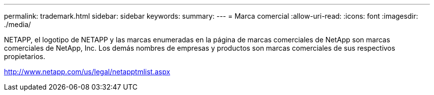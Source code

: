 ---
permalink: trademark.html 
sidebar: sidebar 
keywords:  
summary:  
---
= Marca comercial
:allow-uri-read: 
:icons: font
:imagesdir: ./media/


NETAPP, el logotipo de NETAPP y las marcas enumeradas en la página de marcas comerciales de NetApp son marcas comerciales de NetApp, Inc. Los demás nombres de empresas y productos son marcas comerciales de sus respectivos propietarios.

http://www.netapp.com/us/legal/netapptmlist.aspx[]
